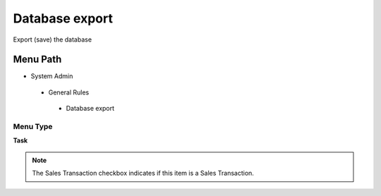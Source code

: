
.. _functional-guide/menu/databaseexport:

===============
Database export
===============

Export (save) the database

Menu Path
=========


* System Admin

 * General Rules

  * Database export

Menu Type
---------
\ **Task**\ 

.. note::
    The Sales Transaction checkbox indicates if this item is a Sales Transaction.


